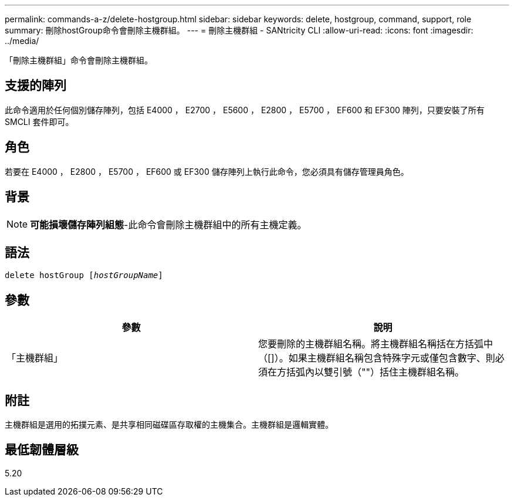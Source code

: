 ---
permalink: commands-a-z/delete-hostgroup.html 
sidebar: sidebar 
keywords: delete, hostgroup, command, support, role 
summary: 刪除hostGroup命令會刪除主機群組。 
---
= 刪除主機群組 - SANtricity CLI
:allow-uri-read: 
:icons: font
:imagesdir: ../media/


[role="lead"]
「刪除主機群組」命令會刪除主機群組。



== 支援的陣列

此命令適用於任何個別儲存陣列，包括 E4000 ， E2700 ， E5600 ， E2800 ， E5700 ， EF600 和 EF300 陣列，只要安裝了所有 SMCLI 套件即可。



== 角色

若要在 E4000 ， E2800 ， E5700 ， EF600 或 EF300 儲存陣列上執行此命令，您必須具有儲存管理員角色。



== 背景

[NOTE]
====
*可能損壞儲存陣列組態*-此命令會刪除主機群組中的所有主機定義。

====


== 語法

[source, cli, subs="+macros"]
----
pass:quotes[delete hostGroup [_hostGroupName_]]
----


== 參數

[cols="2*"]
|===
| 參數 | 說明 


 a| 
「主機群組」
 a| 
您要刪除的主機群組名稱。將主機群組名稱括在方括弧中（[]）。如果主機群組名稱包含特殊字元或僅包含數字、則必須在方括弧內以雙引號（""）括住主機群組名稱。

|===


== 附註

主機群組是選用的拓撲元素、是共享相同磁碟區存取權的主機集合。主機群組是邏輯實體。



== 最低韌體層級

5.20
